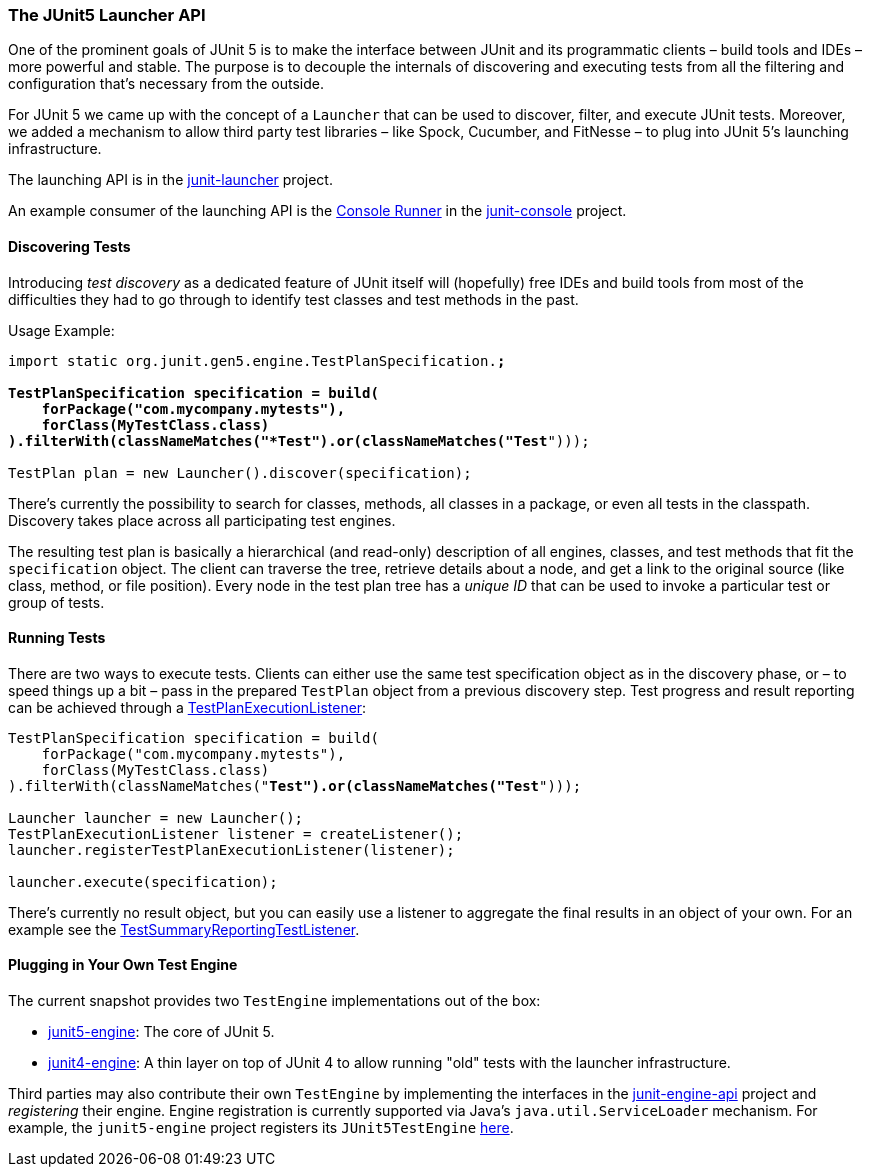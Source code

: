 
=== The JUnit5 Launcher API

One of the prominent goals of JUnit 5 is to make the interface between JUnit and its
programmatic clients – build tools and IDEs – more powerful and stable. The purpose is to
decouple the internals of discovering and executing tests from all the filtering and
configuration that's necessary from the outside.

For JUnit 5 we came up with the concept of a `Launcher` that can be used to discover,
filter, and execute JUnit tests. Moreover, we added a mechanism to allow third party test
libraries – like Spock, Cucumber, and FitNesse – to plug into JUnit 5's launching
infrastructure.

The launching API is in the
https://github.com/junit-team/junit-lambda/tree/master/junit-launcher[junit-launcher]
project.

An example consumer of the launching API is the
https://github.com/junit-team/junit-lambda/tree/master/junit-console/src/main/java/org/junit/gen5/console/ConsoleRunner.java[Console Runner]
in the
https://github.com/junit-team/junit-lambda/tree/master/junit-console[junit-console]
project.

==== Discovering Tests

Introducing _test discovery_ as a dedicated feature of JUnit itself will (hopefully) free
IDEs and build tools from most of the difficulties they had to go through to identify
test classes and test methods in the past.

Usage Example:

[source,java,indent=0]
[subs="verbatim,quotes"]
----
import static org.junit.gen5.engine.TestPlanSpecification.*;

TestPlanSpecification specification = build(
    forPackage("com.mycompany.mytests"),
    forClass(MyTestClass.class)
).filterWith(classNameMatches("*Test").or(classNameMatches("Test*")));

TestPlan plan = new Launcher().discover(specification);
----

There's currently the possibility to search for classes, methods, all classes in a
package, or even all tests in the classpath. Discovery takes place across all
participating test engines.

The resulting test plan is basically a hierarchical (and read-only) description of all
engines, classes, and test methods that fit the `specification` object. The client can
traverse the tree, retrieve details about a node, and get a link to the original source
(like class, method, or file position). Every node in the test plan tree has a _unique
ID_ that can be used to invoke a particular test or group of tests.

==== Running Tests

There are two ways to execute tests. Clients can either use the same test specification
object as in the discovery phase, or – to speed things up a bit – pass in the prepared
`TestPlan` object from a previous discovery step. Test progress and result reporting can
be achieved through a
https://github.com/junit-team/junit-lambda/tree/master/junit-launcher/src/main/java/org/junit/gen5/launcher/TestPlanExecutionListener.java[TestPlanExecutionListener]:

[source,java,indent=0]
[subs="verbatim,quotes"]
----
TestPlanSpecification specification = build(
    forPackage("com.mycompany.mytests"),
    forClass(MyTestClass.class)
).filterWith(classNameMatches("*Test").or(classNameMatches("Test*")));

Launcher launcher = new Launcher();
TestPlanExecutionListener listener = createListener();
launcher.registerTestPlanExecutionListener(listener);

launcher.execute(specification);
----

There's currently no result object, but you can easily use a listener to aggregate the
final results in an object of your own. For an example see the
https://github.com/junit-team/junit-lambda/tree/master/junit-console/src/main/java/org/junit/gen5/console/TestSummaryReportingTestListener.java[TestSummaryReportingTestListener].

==== Plugging in Your Own Test Engine

The current snapshot provides two `TestEngine` implementations out of the box:

* https://github.com/junit-team/junit-lambda/tree/master/junit5-engine[junit5-engine]:
  The core of JUnit 5.
* https://github.com/junit-team/junit-lambda/tree/master/junit4-engine[junit4-engine]: A
  thin layer on top of JUnit 4 to allow running "old" tests with the launcher
  infrastructure.

Third parties may also contribute their own `TestEngine` by implementing the interfaces in the
https://github.com/junit-team/junit-lambda/tree/master/junit-engine-api[junit-engine-api]
project and _registering_ their engine. Engine registration is currently supported via
Java's `java.util.ServiceLoader` mechanism. For example, the `junit5-engine` project
registers its `JUnit5TestEngine`
https://github.com/junit-team/junit-lambda/tree/master/junit5-engine/src/main/resources/META-INF/services/org.junit.gen5.engine.TestEngine[here].
